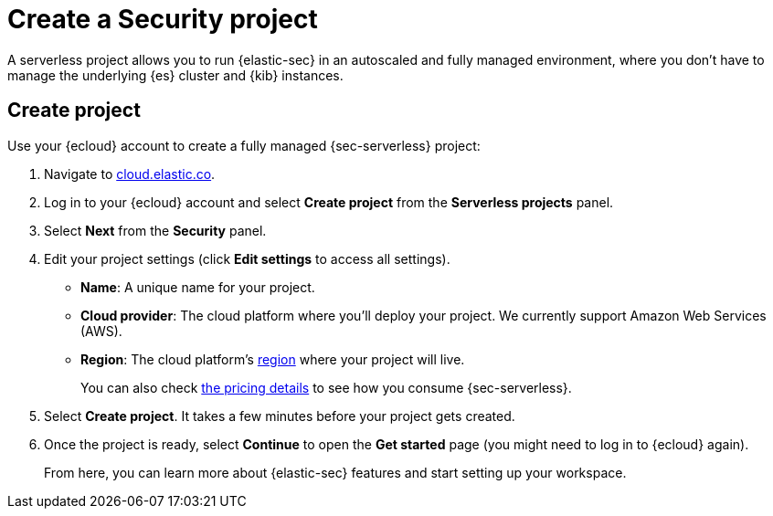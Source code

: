 [[security-create-project]]
= Create a Security project

// :description: Get started with {sec-serverless} in a few steps.
// :keywords: serverless, security, how-to, get-started


A serverless project allows you to run {elastic-sec} in an autoscaled and fully managed environment, where you don't have to manage the underlying {es} cluster and {kib} instances.

[discrete]
[[security-create-project-create-project]]
== Create project

Use your {ecloud} account to create a fully managed {sec-serverless} project:

. Navigate to https://cloud.elastic.co/[cloud.elastic.co].
. Log in to your {ecloud} account and select **Create project** from the **Serverless projects** panel.
. Select **Next** from the **Security** panel.
. Edit your project settings (click **Edit settings** to access all settings).
+
** **Name**: A unique name for your project.
** **Cloud provider**: The cloud platform where you’ll deploy your project. We currently support Amazon Web Services (AWS).
** **Region**: The cloud platform’s <<regions,region>> where your project will live.
+
You can also check https://www.elastic.co/pricing/serverless-security[the pricing details] to see how you consume {sec-serverless}.
. Select **Create project**. It takes a few minutes before your project gets created.
. Once the project is ready, select **Continue** to open the **Get started** page (you might need to log in to {ecloud} again).
+
From here, you can learn more about {elastic-sec} features and start setting up your workspace.
